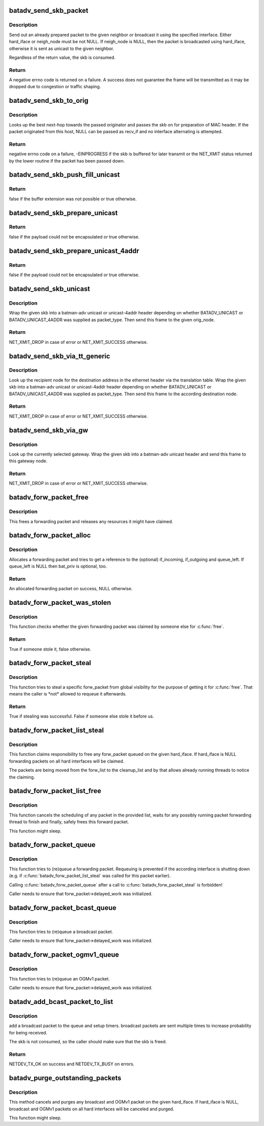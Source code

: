 .. -*- coding: utf-8; mode: rst -*-
.. src-file: net/batman-adv/send.c

.. _`batadv_send_skb_packet`:

batadv_send_skb_packet
======================

.. c:function:: int batadv_send_skb_packet(struct sk_buff *skb, struct batadv_hard_iface *hard_iface, const u8 *dst_addr)

    send an already prepared packet

    :param struct sk_buff \*skb:
        the packet to send

    :param struct batadv_hard_iface \*hard_iface:
        the interface to use to send the broadcast packet

    :param const u8 \*dst_addr:
        the payload destination

.. _`batadv_send_skb_packet.description`:

Description
-----------

Send out an already prepared packet to the given neighbor or broadcast it
using the specified interface. Either hard_iface or neigh_node must be not
NULL.
If neigh_node is NULL, then the packet is broadcasted using hard_iface,
otherwise it is sent as unicast to the given neighbor.

Regardless of the return value, the skb is consumed.

.. _`batadv_send_skb_packet.return`:

Return
------

A negative errno code is returned on a failure. A success does not
guarantee the frame will be transmitted as it may be dropped due
to congestion or traffic shaping.

.. _`batadv_send_skb_to_orig`:

batadv_send_skb_to_orig
=======================

.. c:function:: int batadv_send_skb_to_orig(struct sk_buff *skb, struct batadv_orig_node *orig_node, struct batadv_hard_iface *recv_if)

    Lookup next-hop and transmit skb.

    :param struct sk_buff \*skb:
        Packet to be transmitted.

    :param struct batadv_orig_node \*orig_node:
        Final destination of the packet.

    :param struct batadv_hard_iface \*recv_if:
        Interface used when receiving the packet (can be NULL).

.. _`batadv_send_skb_to_orig.description`:

Description
-----------

Looks up the best next-hop towards the passed originator and passes the
skb on for preparation of MAC header. If the packet originated from this
host, NULL can be passed as recv_if and no interface alternating is
attempted.

.. _`batadv_send_skb_to_orig.return`:

Return
------

negative errno code on a failure, -EINPROGRESS if the skb is
buffered for later transmit or the NET_XMIT status returned by the
lower routine if the packet has been passed down.

.. _`batadv_send_skb_push_fill_unicast`:

batadv_send_skb_push_fill_unicast
=================================

.. c:function:: bool batadv_send_skb_push_fill_unicast(struct sk_buff *skb, int hdr_size, struct batadv_orig_node *orig_node)

    extend the buffer and initialize the common fields for unicast packets

    :param struct sk_buff \*skb:
        the skb carrying the unicast header to initialize

    :param int hdr_size:
        amount of bytes to push at the beginning of the skb

    :param struct batadv_orig_node \*orig_node:
        the destination node

.. _`batadv_send_skb_push_fill_unicast.return`:

Return
------

false if the buffer extension was not possible or true otherwise.

.. _`batadv_send_skb_prepare_unicast`:

batadv_send_skb_prepare_unicast
===============================

.. c:function:: bool batadv_send_skb_prepare_unicast(struct sk_buff *skb, struct batadv_orig_node *orig_node)

    encapsulate an skb with a unicast header

    :param struct sk_buff \*skb:
        the skb containing the payload to encapsulate

    :param struct batadv_orig_node \*orig_node:
        the destination node

.. _`batadv_send_skb_prepare_unicast.return`:

Return
------

false if the payload could not be encapsulated or true otherwise.

.. _`batadv_send_skb_prepare_unicast_4addr`:

batadv_send_skb_prepare_unicast_4addr
=====================================

.. c:function:: bool batadv_send_skb_prepare_unicast_4addr(struct batadv_priv *bat_priv, struct sk_buff *skb, struct batadv_orig_node *orig, int packet_subtype)

    encapsulate an skb with a unicast 4addr header

    :param struct batadv_priv \*bat_priv:
        the bat priv with all the soft interface information

    :param struct sk_buff \*skb:
        the skb containing the payload to encapsulate

    :param struct batadv_orig_node \*orig:
        the destination node

    :param int packet_subtype:
        the unicast 4addr packet subtype to use

.. _`batadv_send_skb_prepare_unicast_4addr.return`:

Return
------

false if the payload could not be encapsulated or true otherwise.

.. _`batadv_send_skb_unicast`:

batadv_send_skb_unicast
=======================

.. c:function:: int batadv_send_skb_unicast(struct batadv_priv *bat_priv, struct sk_buff *skb, int packet_type, int packet_subtype, struct batadv_orig_node *orig_node, unsigned short vid)

    encapsulate and send an skb via unicast

    :param struct batadv_priv \*bat_priv:
        the bat priv with all the soft interface information

    :param struct sk_buff \*skb:
        payload to send

    :param int packet_type:
        the batman unicast packet type to use

    :param int packet_subtype:
        the unicast 4addr packet subtype (only relevant for unicast
        4addr packets)

    :param struct batadv_orig_node \*orig_node:
        the originator to send the packet to

    :param unsigned short vid:
        the vid to be used to search the translation table

.. _`batadv_send_skb_unicast.description`:

Description
-----------

Wrap the given skb into a batman-adv unicast or unicast-4addr header
depending on whether BATADV_UNICAST or BATADV_UNICAST_4ADDR was supplied
as packet_type. Then send this frame to the given orig_node.

.. _`batadv_send_skb_unicast.return`:

Return
------

NET_XMIT_DROP in case of error or NET_XMIT_SUCCESS otherwise.

.. _`batadv_send_skb_via_tt_generic`:

batadv_send_skb_via_tt_generic
==============================

.. c:function:: int batadv_send_skb_via_tt_generic(struct batadv_priv *bat_priv, struct sk_buff *skb, int packet_type, int packet_subtype, u8 *dst_hint, unsigned short vid)

    send an skb via TT lookup

    :param struct batadv_priv \*bat_priv:
        the bat priv with all the soft interface information

    :param struct sk_buff \*skb:
        payload to send

    :param int packet_type:
        the batman unicast packet type to use

    :param int packet_subtype:
        the unicast 4addr packet subtype (only relevant for unicast
        4addr packets)

    :param u8 \*dst_hint:
        can be used to override the destination contained in the skb

    :param unsigned short vid:
        the vid to be used to search the translation table

.. _`batadv_send_skb_via_tt_generic.description`:

Description
-----------

Look up the recipient node for the destination address in the ethernet
header via the translation table. Wrap the given skb into a batman-adv
unicast or unicast-4addr header depending on whether BATADV_UNICAST or
BATADV_UNICAST_4ADDR was supplied as packet_type. Then send this frame
to the according destination node.

.. _`batadv_send_skb_via_tt_generic.return`:

Return
------

NET_XMIT_DROP in case of error or NET_XMIT_SUCCESS otherwise.

.. _`batadv_send_skb_via_gw`:

batadv_send_skb_via_gw
======================

.. c:function:: int batadv_send_skb_via_gw(struct batadv_priv *bat_priv, struct sk_buff *skb, unsigned short vid)

    send an skb via gateway lookup

    :param struct batadv_priv \*bat_priv:
        the bat priv with all the soft interface information

    :param struct sk_buff \*skb:
        payload to send

    :param unsigned short vid:
        the vid to be used to search the translation table

.. _`batadv_send_skb_via_gw.description`:

Description
-----------

Look up the currently selected gateway. Wrap the given skb into a batman-adv
unicast header and send this frame to this gateway node.

.. _`batadv_send_skb_via_gw.return`:

Return
------

NET_XMIT_DROP in case of error or NET_XMIT_SUCCESS otherwise.

.. _`batadv_forw_packet_free`:

batadv_forw_packet_free
=======================

.. c:function:: void batadv_forw_packet_free(struct batadv_forw_packet *forw_packet, bool dropped)

    free a forwarding packet

    :param struct batadv_forw_packet \*forw_packet:
        The packet to free

    :param bool dropped:
        whether the packet is freed because is is dropped

.. _`batadv_forw_packet_free.description`:

Description
-----------

This frees a forwarding packet and releases any resources it might
have claimed.

.. _`batadv_forw_packet_alloc`:

batadv_forw_packet_alloc
========================

.. c:function:: struct batadv_forw_packet *batadv_forw_packet_alloc(struct batadv_hard_iface *if_incoming, struct batadv_hard_iface *if_outgoing, atomic_t *queue_left, struct batadv_priv *bat_priv)

    allocate a forwarding packet

    :param struct batadv_hard_iface \*if_incoming:
        The (optional) if_incoming to be grabbed

    :param struct batadv_hard_iface \*if_outgoing:
        The (optional) if_outgoing to be grabbed

    :param atomic_t \*queue_left:
        The (optional) queue counter to decrease

    :param struct batadv_priv \*bat_priv:
        The bat_priv for the mesh of this forw_packet

.. _`batadv_forw_packet_alloc.description`:

Description
-----------

Allocates a forwarding packet and tries to get a reference to the
(optional) if_incoming, if_outgoing and queue_left. If queue_left
is NULL then bat_priv is optional, too.

.. _`batadv_forw_packet_alloc.return`:

Return
------

An allocated forwarding packet on success, NULL otherwise.

.. _`batadv_forw_packet_was_stolen`:

batadv_forw_packet_was_stolen
=============================

.. c:function:: bool batadv_forw_packet_was_stolen(struct batadv_forw_packet *forw_packet)

    check whether someone stole this packet

    :param struct batadv_forw_packet \*forw_packet:
        the forwarding packet to check

.. _`batadv_forw_packet_was_stolen.description`:

Description
-----------

This function checks whether the given forwarding packet was claimed by
someone else for \ :c:func:`free`\ .

.. _`batadv_forw_packet_was_stolen.return`:

Return
------

True if someone stole it, false otherwise.

.. _`batadv_forw_packet_steal`:

batadv_forw_packet_steal
========================

.. c:function:: bool batadv_forw_packet_steal(struct batadv_forw_packet *forw_packet, spinlock_t *lock)

    claim a forw_packet for \ :c:func:`free`\ 

    :param struct batadv_forw_packet \*forw_packet:
        the forwarding packet to steal

    :param spinlock_t \*lock:
        a key to the store to steal from (e.g. forw_{bat,bcast}_list_lock)

.. _`batadv_forw_packet_steal.description`:

Description
-----------

This function tries to steal a specific forw_packet from global
visibility for the purpose of getting it for \ :c:func:`free`\ . That means
the caller is \*not\* allowed to requeue it afterwards.

.. _`batadv_forw_packet_steal.return`:

Return
------

True if stealing was successful. False if someone else stole it
before us.

.. _`batadv_forw_packet_list_steal`:

batadv_forw_packet_list_steal
=============================

.. c:function:: void batadv_forw_packet_list_steal(struct hlist_head *forw_list, struct hlist_head *cleanup_list, const struct batadv_hard_iface *hard_iface)

    claim a list of forward packets for \ :c:func:`free`\ 

    :param struct hlist_head \*forw_list:
        the to be stolen forward packets

    :param struct hlist_head \*cleanup_list:
        a backup pointer, to be able to dispose the packet later

    :param const struct batadv_hard_iface \*hard_iface:
        the interface to steal forward packets from

.. _`batadv_forw_packet_list_steal.description`:

Description
-----------

This function claims responsibility to free any forw_packet queued on the
given hard_iface. If hard_iface is NULL forwarding packets on all hard
interfaces will be claimed.

The packets are being moved from the forw_list to the cleanup_list and
by that allows already running threads to notice the claiming.

.. _`batadv_forw_packet_list_free`:

batadv_forw_packet_list_free
============================

.. c:function:: void batadv_forw_packet_list_free(struct hlist_head *head)

    free a list of forward packets

    :param struct hlist_head \*head:
        a list of to be freed forw_packets

.. _`batadv_forw_packet_list_free.description`:

Description
-----------

This function cancels the scheduling of any packet in the provided list,
waits for any possibly running packet forwarding thread to finish and
finally, safely frees this forward packet.

This function might sleep.

.. _`batadv_forw_packet_queue`:

batadv_forw_packet_queue
========================

.. c:function:: void batadv_forw_packet_queue(struct batadv_forw_packet *forw_packet, spinlock_t *lock, struct hlist_head *head, unsigned long send_time)

    try to queue a forwarding packet

    :param struct batadv_forw_packet \*forw_packet:
        the forwarding packet to queue

    :param spinlock_t \*lock:
        a key to the store (e.g. forw_{bat,bcast}_list_lock)

    :param struct hlist_head \*head:
        the shelve to queue it on (e.g. forw_{bat,bcast}_list)

    :param unsigned long send_time:
        timestamp (jiffies) when the packet is to be sent

.. _`batadv_forw_packet_queue.description`:

Description
-----------

This function tries to (re)queue a forwarding packet. Requeuing
is prevented if the according interface is shutting down
(e.g. if \ :c:func:`batadv_forw_packet_list_steal`\  was called for this
packet earlier).

Calling \ :c:func:`batadv_forw_packet_queue`\  after a call to
\ :c:func:`batadv_forw_packet_steal`\  is forbidden!

Caller needs to ensure that forw_packet->delayed_work was initialized.

.. _`batadv_forw_packet_bcast_queue`:

batadv_forw_packet_bcast_queue
==============================

.. c:function:: void batadv_forw_packet_bcast_queue(struct batadv_priv *bat_priv, struct batadv_forw_packet *forw_packet, unsigned long send_time)

    try to queue a broadcast packet

    :param struct batadv_priv \*bat_priv:
        the bat priv with all the soft interface information

    :param struct batadv_forw_packet \*forw_packet:
        the forwarding packet to queue

    :param unsigned long send_time:
        timestamp (jiffies) when the packet is to be sent

.. _`batadv_forw_packet_bcast_queue.description`:

Description
-----------

This function tries to (re)queue a broadcast packet.

Caller needs to ensure that forw_packet->delayed_work was initialized.

.. _`batadv_forw_packet_ogmv1_queue`:

batadv_forw_packet_ogmv1_queue
==============================

.. c:function:: void batadv_forw_packet_ogmv1_queue(struct batadv_priv *bat_priv, struct batadv_forw_packet *forw_packet, unsigned long send_time)

    try to queue an OGMv1 packet

    :param struct batadv_priv \*bat_priv:
        the bat priv with all the soft interface information

    :param struct batadv_forw_packet \*forw_packet:
        the forwarding packet to queue

    :param unsigned long send_time:
        timestamp (jiffies) when the packet is to be sent

.. _`batadv_forw_packet_ogmv1_queue.description`:

Description
-----------

This function tries to (re)queue an OGMv1 packet.

Caller needs to ensure that forw_packet->delayed_work was initialized.

.. _`batadv_add_bcast_packet_to_list`:

batadv_add_bcast_packet_to_list
===============================

.. c:function:: int batadv_add_bcast_packet_to_list(struct batadv_priv *bat_priv, const struct sk_buff *skb, unsigned long delay, bool own_packet)

    queue broadcast packet for multiple sends

    :param struct batadv_priv \*bat_priv:
        the bat priv with all the soft interface information

    :param const struct sk_buff \*skb:
        broadcast packet to add

    :param unsigned long delay:
        number of jiffies to wait before sending

    :param bool own_packet:
        true if it is a self-generated broadcast packet

.. _`batadv_add_bcast_packet_to_list.description`:

Description
-----------

add a broadcast packet to the queue and setup timers. broadcast packets
are sent multiple times to increase probability for being received.

The skb is not consumed, so the caller should make sure that the
skb is freed.

.. _`batadv_add_bcast_packet_to_list.return`:

Return
------

NETDEV_TX_OK on success and NETDEV_TX_BUSY on errors.

.. _`batadv_purge_outstanding_packets`:

batadv_purge_outstanding_packets
================================

.. c:function:: void batadv_purge_outstanding_packets(struct batadv_priv *bat_priv, const struct batadv_hard_iface *hard_iface)

    stop/purge scheduled bcast/OGMv1 packets

    :param struct batadv_priv \*bat_priv:
        the bat priv with all the soft interface information

    :param const struct batadv_hard_iface \*hard_iface:
        the hard interface to cancel and purge bcast/ogm packets on

.. _`batadv_purge_outstanding_packets.description`:

Description
-----------

This method cancels and purges any broadcast and OGMv1 packet on the given
hard_iface. If hard_iface is NULL, broadcast and OGMv1 packets on all hard
interfaces will be canceled and purged.

This function might sleep.

.. This file was automatic generated / don't edit.

